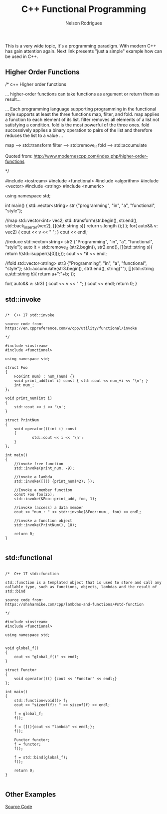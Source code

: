#+TITLE: C++ Functional Programming
#+AUTHOR: Nelson Rodrigues


This is a very wide topic, It's a programming paradigm. With modern C++ has gain attention again.  
Next link presents "just a simple" example how can be used in C++.

** Higher Order Functions

#+BEGIN_EXAMPLE C++

/* c++ Higher order functions

... higher-order functions can take functions as argument or
return them as result...

... Each programming language supporting programming in the functional 
style supports at least the three functions map, filter, and fold. 
map applies a function to each element of its list. 
filter removes all elements of a list not satisfying a condition. 
fold is the most powerful of the three ones. 
fold successively applies a binary operation to 
pairs of the list and therefore reduces the list to a value ...

map ------> std::transform
filter ---> std::remove_if
fold -----> std::accumulate

Quoted from:
http://www.modernescpp.com/index.php/higher-order-functions

*/

#include <iostream>
#include <functional>
#include <algorithm>
#include <vector>
#include <string>
#include <numeric>

using namespace std;

int main()
{
	std::vector<string> str {"programming", "in", "a", "functional", "style"};
	 	    
	//map
	std::vector<int> vec2;
	std::transform(str.begin(), str.end(), std::back_inserter(vec2),
	 			[](std::string s){ return s.length ();} );
	for( auto&& v: vec2) {
	    cout << v << " ";
	}
	cout << endl;
	 
	//reduce
	std::vector<string> str2 {"Programming", "in", "a", "functional", "style"};
	auto it = std::remove_if (str2.begin(), str2.end(),
	 			  [](std::string s){ return !(std::isupper(s[0]));});
	cout << *it << endl;
	 
	//fold
	std::vector<string> str3 {"Programming", "in", "a", "functional", "style"};
	std::accumulate(str3.begin(), str3.end(), string(""),
	 	    [](std::string a,std::string b){ return a+":"+b; });
	 
	for( auto&& v: str3) {
	    cout << v << " ";
	}
	cout << endl;
	return 0;   
}


#+END_EXAMPLE


** std::invoke

#+BEGIN_EXAMPLE 

/*  C++ 17 std::invoke

source code from:
https://en.cppreference.com/w/cpp/utility/functional/invoke

*/

#include <iostream>
#include <functional>

using namespace std;

struct Foo 
{
	Foo(int num) : num_(num) {}
	void print_add(int i) const { std::cout << num_+i << '\n'; }
	int num_;
};

void print_num(int i) 
{
	std::cout << i << '\n';
}

struct PrintNum 
{
	void operator()(int i) const 
	{
        	std::cout << i << '\n';
	}
};
	
int main()
{
	//invoke free function
	std::invoke(print_num, -9);
	
	//invoke a lambda
	std::invoke([]() {print_num(42); });
	
	//Invoke a member function
	const Foo foo(25);
	std::invoke(&Foo::print_add, foo, 1);
	
	//invoke (access) a data member
	cout << "num_: " << std::invoke(&Foo::num_, foo) << endl;
	
	//invoke a function object
	std::invoke(PrintNum(), 18);
	
	return 0;
}

#+END_EXAMPLE

** std::functional

#+BEGIN_EXAMPLE

/*  C++ 17 std::function

std::function is a templated object that is used to store and call any 
callable type, such as functions, objects, lambdas and the result of std::bind

source code from:
https://shaharmike.com/cpp/lambdas-and-functions/#std-function

*/

#include <iostream>
#include <functional>

using namespace std;


void global_f()
{
	cout << "global_f()" << endl;
}

struct Functor
{
	void operator()() {cout << "Functor" << endl;}
};

int main()
{
	std::function<void()> f;
	cout << "sizeof(f): " << sizeof(f) << endl;
	
	f = global_f;
	f();
	
	f = [](){cout << "lambda" << endl;};
	f();
	
	Functor functor;
	f = functor;
	f();
	
	f = std::bind(global_f);
	f();
		
	return 0;
}

#+END_EXAMPLE

** Other Examples
[[https://github.com/NelsonBilber/cpp.functional.programming][Source Code]]
